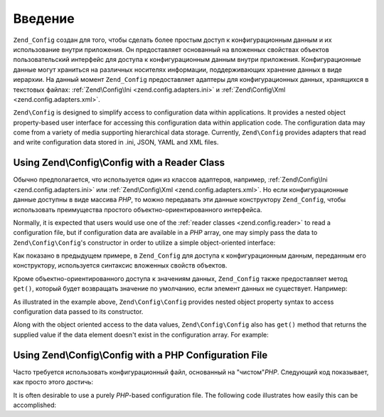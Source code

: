 .. EN-Revision: 9e6907f
.. _zend.config.introduction:

Введение
========

``Zend_Config`` создан для того, чтобы сделать более простым доступ к
конфигурационным данным и их использование внутри приложения.
Он предоставляет основанный на вложенных свойствах объектов
пользовательский интерфейс для доступа к конфигурационным
данным внутри приложения. Конфигурационные данные могут
храниться на различных носителях информации, поддерживающих
хранение данных в виде иерархии. На данный момент ``Zend_Config``
предоставляет адаптеры для конфигурационных данных,
хранящихся в текстовых файлах: :ref:`Zend\Config\Ini <zend.config.adapters.ini>` и
:ref:`Zend\Config\Xml <zend.config.adapters.xml>`.

``Zend\Config`` is designed to simplify access to configuration data within applications. It
provides a nested object property-based user interface for accessing this configuration data within application
code. The configuration data may come from a variety of media supporting hierarchical data storage. Currently,
``Zend\Config`` provides adapters that read and write configuration data stored in .ini, JSON, YAML and XML files.

.. _zend.config.introduction.example.using:

Using Zend\\Config\\Config with a Reader Class
----------------------------------------------

Обычно предполагается, что используется один из классов
адаптеров, например, :ref:`Zend\Config\Ini <zend.config.adapters.ini>` или
:ref:`Zend\Config\Xml <zend.config.adapters.xml>`. Но если конфигурационные данные
доступны в виде массива *PHP*, то можно передавать эти данные
конструктору ``Zend_Config``, чтобы использовать преимущества
простого объектно-ориентированного интерфейса.

Normally, it is expected that users would use one of the :ref:`reader classes <zend.config.reader>` to read a
configuration file, but if configuration data are available in a *PHP* array, one may simply pass the data
to ``Zend\Config\Config``'s constructor in order to utilize a simple object-oriented interface:

.. code-block:: php
   :linenos:

   // Массив конфигурационных данных
   $configArray = array(
       'webhost'  => 'www.example.com',
       'database' => array(
           'adapter' => 'pdo_mysql',
           'params'  => array(
               'host'     => 'db.example.com',
               'username' => 'dbuser',
               'password' => 'secret',
               'dbname'   => 'mydatabase'
           )
       )
   );

   // Создание объектно-ориентированной обертки для конфигурационных данных
   $config = new Zend\Config\Config($configArray);

   // Вывод элемента конфигурационных данных (результатом будет 'www.example.com')
   echo $config->webhost;

Как показано в предыдущем примере, в ``Zend_Config`` для доступа к
конфигурационным данным, переданным его конструктору,
используется синтаксис вложенных свойств объектов.

Кроме объектно-ориентированного доступа к значениям данных,
``Zend_Config`` также предоставляет метод ``get()``, который будет
возвращать значение по умолчанию, если элемент данных не
существует. Например:


As illustrated in the example above, ``Zend\Config\Config`` provides nested object property syntax to access
configuration data passed to its constructor.

Along with the object oriented access to the data values, ``Zend\Config\Config`` also has ``get()`` method that
returns the supplied value if the data element doesn't exist in the configuration array. For example:

.. code-block:: php
   :linenos:

   $host = $config->database->get('host', 'localhost');

.. _zend.config.introduction.example.file.php:

Using Zend\\Config\\Config with a PHP Configuration File
--------------------------------------------------------

Часто требуется использовать конфигурационный файл,
основанный на "чистом"*PHP*. Следующий код показывает, как просто
этого достичь:

It is often desirable to use a purely *PHP*-based configuration file. The following code illustrates how easily this
can be accomplished:

.. code-block:: php
   :linenos:

   // config.php
   return array(
       'webhost'  => 'www.example.com',
       'database' => array(
           'adapter' => 'pdo_mysql',
           'params'  => array(
               'host'     => 'db.example.com',
               'username' => 'dbuser',
               'password' => 'secret',
               'dbname'   => 'mydatabase'
           )
       )
   );

.. code-block:: php
   :linenos:

   // Использование конфигурации
   $config = new Zend\Config\Config(include 'config.php');

   // Вывод элемента конфигурационных данных (результатом будет 'www.example.com')
   echo $config->webhost;


